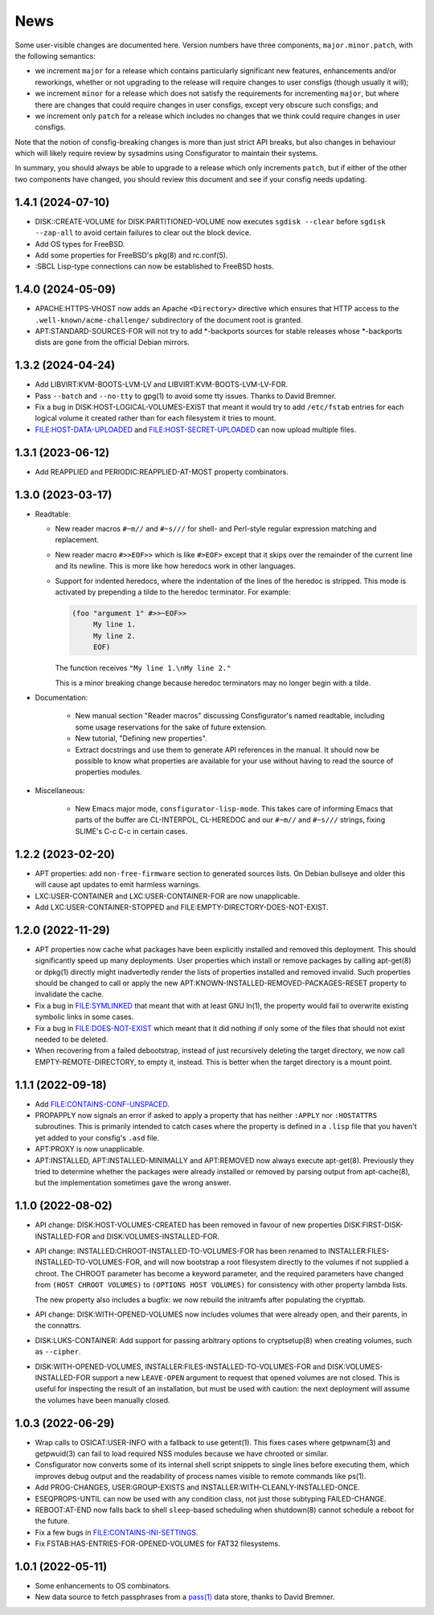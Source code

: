 News
====

Some user-visible changes are documented here.  Version numbers have three
components, ``major.minor.patch``, with the following semantics:

- we increment ``major`` for a release which contains particularly significant
  new features, enhancements and/or reworkings, whether or not upgrading to
  the release will require changes to user consfigs (though usually it will);

- we increment ``minor`` for a release which does not satisfy the requirements
  for incrementing ``major``, but where there are changes that could require
  changes in user consfigs, except very obscure such consfigs; and

- we increment only ``patch`` for a release which includes no changes that we
  think could require changes in user consfigs.

Note that the notion of consfig-breaking changes is more than just strict API
breaks, but also changes in behaviour which will likely require review by
sysadmins using Consfigurator to maintain their systems.

In summary, you should always be able to upgrade to a release which only
increments ``patch``, but if either of the other two components have changed,
you should review this document and see if your consfig needs updating.

1.4.1 (2024-07-10)
------------------

- DISK::CREATE-VOLUME for DISK:PARTITIONED-VOLUME now executes
  ``sgdisk --clear`` before ``sgdisk --zap-all`` to avoid certain failures to
  clear out the block device.

- Add OS types for FreeBSD.

- Add some properties for FreeBSD's pkg(8) and rc.conf(5).

- :SBCL Lisp-type connections can now be established to FreeBSD hosts.

1.4.0 (2024-05-09)
------------------

- APACHE:HTTPS-VHOST now adds an Apache ``<Directory>`` directive which
  ensures that HTTP access to the ``.well-known/acme-challenge/`` subdirectory
  of the document root is granted.

- APT:STANDARD-SOURCES-FOR will not try to add *-backports sources for stable
  releases whose *-backports dists are gone from the official Debian mirrors.

1.3.2 (2024-04-24)
------------------

- Add LIBVIRT:KVM-BOOTS-LVM-LV and LIBVIRT:KVM-BOOTS-LVM-LV-FOR.

- Pass ``--batch`` and ``--no-tty`` to gpg(1) to avoid some tty issues.
  Thanks to David Bremner.

- Fix a bug in DISK:HOST-LOGICAL-VOLUMES-EXIST that meant it would try to add
  ``/etc/fstab`` entries for each logical volume it created rather than for
  each filesystem it tries to mount.

- FILE:HOST-DATA-UPLOADED and FILE:HOST-SECRET-UPLOADED can now upload
  multiple files.

1.3.1 (2023-06-12)
------------------

- Add REAPPLIED and PERIODIC:REAPPLIED-AT-MOST property combinators.

1.3.0 (2023-03-17)
------------------

- Readtable:

  - New reader macros ``#~m//`` and ``#~s///`` for shell- and Perl-style
    regular expression matching and replacement.

  - New reader macro ``#>>EOF>>`` which is like ``#>EOF>`` except that it
    skips over the remainder of the current line and its newline.  This is
    more like how heredocs work in other languages.

  - Support for indented heredocs, where the indentation of the lines of the
    heredoc is stripped.  This mode is activated by prepending a tilde to the
    heredoc terminator.  For example:

    .. code-block:: none

      (foo "argument 1" #>>~EOF>>
	   My line 1.
	   My line 2.
	   EOF)

    The function receives ``"My line 1.\nMy line 2."``

    This is a minor breaking change because heredoc terminators may no longer
    begin with a tilde.

- Documentation:

   - New manual section "Reader macros" discussing Consfigurator's named
     readtable, including some usage reservations for the sake of future
     extension.

   - New tutorial, "Defining new properties".

   - Extract docstrings and use them to generate API references in the manual.
     It should now be possible to know what properties are available for your
     use without having to read the source of properties modules.

- Miscellaneous:

   - New Emacs major mode, ``consfigurator-lisp-mode``.  This takes care of
     informing Emacs that parts of the buffer are CL-INTERPOL, CL-HEREDOC and
     our ``#~m//`` and ``#~s///`` strings, fixing SLIME's C-c C-c in certain
     cases.

1.2.2 (2023-02-20)
------------------

- APT properties: add ``non-free-firmware`` section to generated sources
  lists.  On Debian bullseye and older this will cause apt updates to emit
  harmless warnings.

- LXC:USER-CONTAINER and LXC:USER-CONTAINER-FOR are now unapplicable.

- Add LXC:USER-CONTAINER-STOPPED and FILE:EMPTY-DIRECTORY-DOES-NOT-EXIST.

1.2.0 (2022-11-29)
------------------

- APT properties now cache what packages have been explicitly installed and
  removed this deployment.  This should significantly speed up many
  deployments.  User properties which install or remove packages by calling
  apt-get(8) or dpkg(1) directly might inadvertedly render the lists of
  properties installed and removed invalid.  Such properties should be changed
  to call or apply the new APT:KNOWN-INSTALLED-REMOVED-PACKAGES-RESET property
  to invalidate the cache.

- Fix a bug in FILE:SYMLINKED that meant that with at least GNU ln(1), the
  property would fail to overwrite existing symbolic links in some cases.

- Fix a bug in FILE:DOES-NOT-EXIST which meant that it did nothing if only
  some of the files that should not exist needed to be deleted.

- When recovering from a failed debootstrap, instead of just recursively
  deleting the target directory, we now call EMPTY-REMOTE-DIRECTORY, to empty
  it, instead.  This is better when the target directory is a mount point.

1.1.1 (2022-09-18)
------------------

- Add FILE:CONTAINS-CONF-UNSPACED.

- PROPAPPLY now signals an error if asked to apply a property that has neither
  ``:APPLY`` nor ``:HOSTATTRS`` subroutines.  This is primarily intended to
  catch cases where the property is defined in a ``.lisp`` file that you
  haven't yet added to your consfig's ``.asd`` file.

- APT:PROXY is now unapplicable.

- APT:INSTALLED, APT:INSTALLED-MINIMALLY and APT:REMOVED now always execute
  apt-get(8).  Previously they tried to determine whether the packages were
  already installed or removed by parsing output from apt-cache(8), but the
  implementation sometimes gave the wrong answer.

1.1.0 (2022-08-02)
------------------

- API change: DISK:HOST-VOLUMES-CREATED has been removed in favour of new
  properties DISK:FIRST-DISK-INSTALLED-FOR and DISK:VOLUMES-INSTALLED-FOR.

- API change: INSTALLED:CHROOT-INSTALLED-TO-VOLUMES-FOR has been renamed to
  INSTALLER:FILES-INSTALLED-TO-VOLUMES-FOR, and will now bootstrap a root
  filesystem directly to the volumes if not supplied a chroot.  The CHROOT
  parameter has become a keyword parameter, and the required parameters have
  changed from ``(HOST CHROOT VOLUMES)`` to ``(OPTIONS HOST VOLUMES)`` for
  consistency with other property lambda lists.

  The new property also includes a bugfix: we now rebuild the initramfs after
  populating the crypttab.

- API change: DISK:WITH-OPENED-VOLUMES now includes volumes that were already
  open, and their parents, in the connattrs.

- DISK:LUKS-CONTAINER: Add support for passing arbitrary options to
  cryptsetup(8) when creating volumes, such as ``--cipher``.

- DISK:WITH-OPENED-VOLUMES, INSTALLER:FILES-INSTALLED-TO-VOLUMES-FOR and
  DISK:VOLUMES-INSTALLED-FOR support a new ``LEAVE-OPEN`` argument to request
  that opened volumes are not closed.  This is useful for inspecting the
  result of an installation, but must be used with caution: the next
  deployment will assume the volumes have been manually closed.

1.0.3 (2022-06-29)
------------------

- Wrap calls to OSICAT:USER-INFO with a fallback to use getent(1).  This fixes
  cases where getpwnam(3) and getpwuid(3) can fail to load required NSS modules
  because we have chrooted or similar.

- Consfigurator now converts some of its internal shell script snippets to
  single lines before executing them, which improves debug output and the
  readability of process names visible to remote commands like ps(1).

- Add PROG-CHANGES, USER:GROUP-EXISTS and INSTALLER:WITH-CLEANLY-INSTALLED-ONCE.

- ESEQPROPS-UNTIL can now be used with any condition class, not just those
  subtyping FAILED-CHANGE.

- REBOOT:AT-END now falls back to shell ``sleep``-based scheduling when
  shutdown(8) cannot schedule a reboot for the future.

- Fix a few bugs in FILE:CONTAINS-INI-SETTINGS.

- Fix FSTAB:HAS-ENTRIES-FOR-OPENED-VOLUMES for FAT32 filesystems.

1.0.1 (2022-05-11)
------------------

- Some enhancements to OS combinators.

- New data source to fetch passphrases from a `pass(1)`_ data store, thanks to
  David Bremner.

.. _pass(1): https://www.passwordstore.org/
